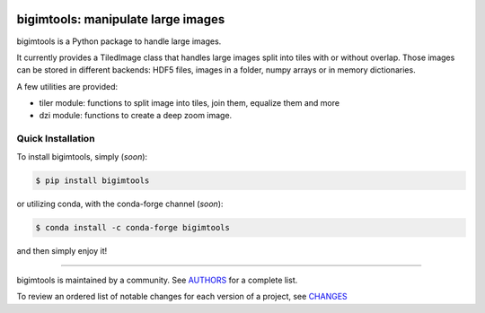 .. image:: https://img.shields.io/pypi/v/bigimtools.svg
    :target: https://pypi.python.org/pypi/bigimtools
    :alt: Latest Version

.. image:: https://img.shields.io/pypi/l/bigimtools.svg
    :target: https://pypi.python.org/pypi/bigimtools
    :alt: License

.. image:: https://img.shields.io/pypi/pyversions/bigimtools.svg
    :target: https://pypi.python.org/pypi/bigimtools
    :alt: Python Versions

.. image:: https://github.com/hgrecco/bigimtools/workflows/CI/badge.svg?branch=main
    :target: https://github.com/hgrecco/bigimtools/actions?query=workflow%3ACI

.. image:: https://github.com/hgrecco/bigimtools/workflows/Lint/badge.svg?branch=main
    :target: https://github.com/hgrecco/bigimtools/actions?query=workflow%3ALint

.. image:: https://coveralls.io/repos/github/hgrecco/bigimtools/badge.svg?branch=main
    :target: https://coveralls.io/github/hgrecco/bigimtools?branch=main

.. image:: https://readthedocs.org/projects/bigimtools/badge/
    :target: http://bigimtools.readthedocs.org/
    :alt: Docs


bigimtools: manipulate large images
===================================

bigimtools is a Python package to handle large images.

It currently provides a TiledImage class that handles
large images split into tiles with or without overlap.
Those images can be stored in different backends: HDF5 files,
images in a folder, numpy arrays or in memory dictionaries.

A few utilities are provided:

- tiler module: functions to split image into tiles, join them,
  equalize them and more
- dzi module: functions to create a deep zoom image.


Quick Installation
------------------

To install bigimtools, simply (*soon*):

.. code-block:: bash

    $ pip install bigimtools

or utilizing conda, with the conda-forge channel (*soon*):

.. code-block:: bash

    $ conda install -c conda-forge bigimtools

and then simply enjoy it!


----

bigimtools is maintained by a community. See AUTHORS_ for a complete list.

To review an ordered list of notable changes for each version of a project,
see CHANGES_


.. _`NumPy`: http://www.numpy.org/
.. _`PILLOW`: https://pillow.readthedocs.io/en/stable/
.. _`pytest`: https://docs.pytest.org/
.. _`H5PY`: https://www.h5py.org/
.. _`AUTHORS`: https://github.com/hgrecco/bigimtools/blob/master/AUTHORS
.. _`CHANGES`: https://github.com/hgrecco/bigimtools/blob/master/CHANGES
